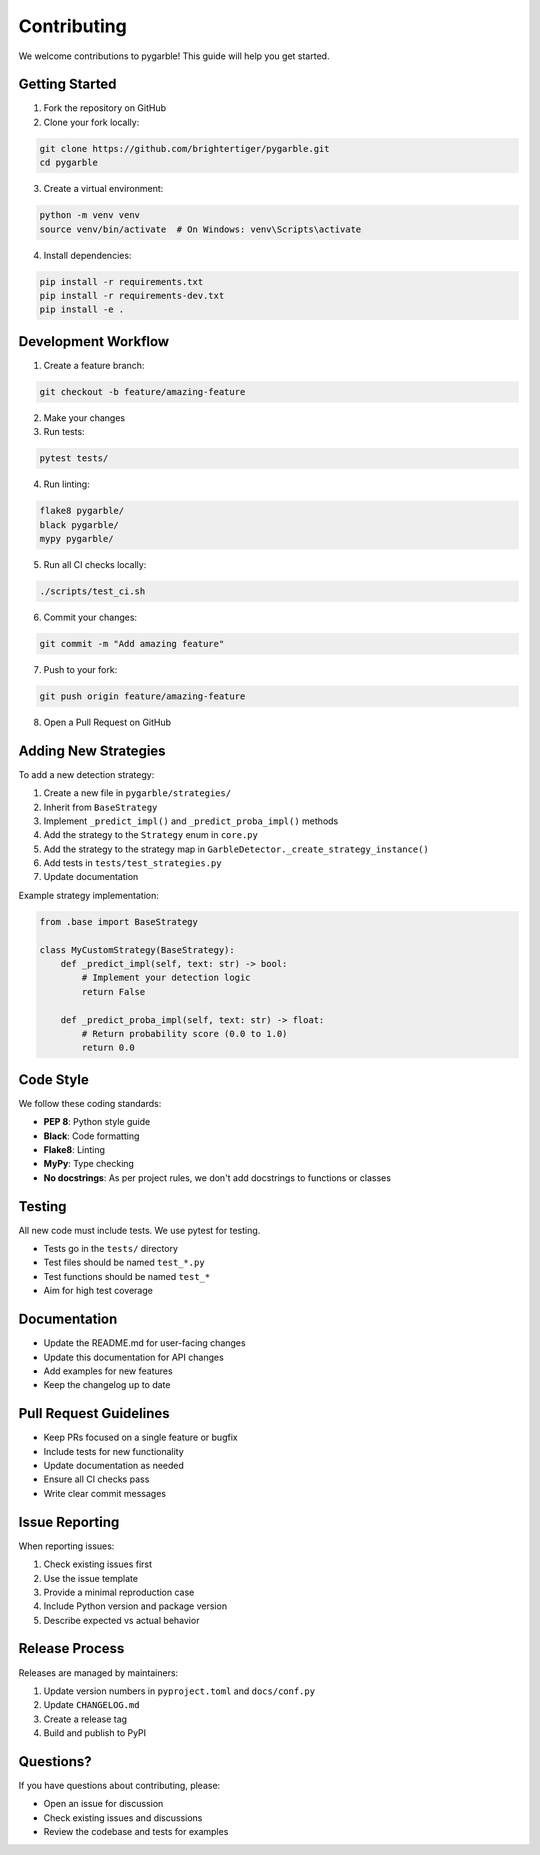 Contributing
============

We welcome contributions to pygarble! This guide will help you get started.

Getting Started
---------------

1. Fork the repository on GitHub
2. Clone your fork locally:

.. code-block:: bash

   git clone https://github.com/brightertiger/pygarble.git
   cd pygarble

3. Create a virtual environment:

.. code-block:: bash

   python -m venv venv
   source venv/bin/activate  # On Windows: venv\Scripts\activate

4. Install dependencies:

.. code-block:: bash

   pip install -r requirements.txt
   pip install -r requirements-dev.txt
   pip install -e .

Development Workflow
--------------------

1. Create a feature branch:

.. code-block:: bash

   git checkout -b feature/amazing-feature

2. Make your changes
3. Run tests:

.. code-block:: bash

   pytest tests/

4. Run linting:

.. code-block:: bash

   flake8 pygarble/
   black pygarble/
   mypy pygarble/

5. Run all CI checks locally:

.. code-block:: bash

   ./scripts/test_ci.sh

6. Commit your changes:

.. code-block:: bash

   git commit -m "Add amazing feature"

7. Push to your fork:

.. code-block:: bash

   git push origin feature/amazing-feature

8. Open a Pull Request on GitHub

Adding New Strategies
---------------------

To add a new detection strategy:

1. Create a new file in ``pygarble/strategies/``
2. Inherit from ``BaseStrategy``
3. Implement ``_predict_impl()`` and ``_predict_proba_impl()`` methods
4. Add the strategy to the ``Strategy`` enum in ``core.py``
5. Add the strategy to the strategy map in ``GarbleDetector._create_strategy_instance()``
6. Add tests in ``tests/test_strategies.py``
7. Update documentation

Example strategy implementation:

.. code-block:: python

   from .base import BaseStrategy

   class MyCustomStrategy(BaseStrategy):
       def _predict_impl(self, text: str) -> bool:
           # Implement your detection logic
           return False

       def _predict_proba_impl(self, text: str) -> float:
           # Return probability score (0.0 to 1.0)
           return 0.0

Code Style
----------

We follow these coding standards:

- **PEP 8**: Python style guide
- **Black**: Code formatting
- **Flake8**: Linting
- **MyPy**: Type checking
- **No docstrings**: As per project rules, we don't add docstrings to functions or classes

Testing
-------

All new code must include tests. We use pytest for testing.

- Tests go in the ``tests/`` directory
- Test files should be named ``test_*.py``
- Test functions should be named ``test_*``
- Aim for high test coverage

Documentation
-------------

- Update the README.md for user-facing changes
- Update this documentation for API changes
- Add examples for new features
- Keep the changelog up to date

Pull Request Guidelines
-----------------------

- Keep PRs focused on a single feature or bugfix
- Include tests for new functionality
- Update documentation as needed
- Ensure all CI checks pass
- Write clear commit messages

Issue Reporting
---------------

When reporting issues:

1. Check existing issues first
2. Use the issue template
3. Provide a minimal reproduction case
4. Include Python version and package version
5. Describe expected vs actual behavior

Release Process
---------------

Releases are managed by maintainers:

1. Update version numbers in ``pyproject.toml`` and ``docs/conf.py``
2. Update ``CHANGELOG.md``
3. Create a release tag
4. Build and publish to PyPI

Questions?
----------

If you have questions about contributing, please:

- Open an issue for discussion
- Check existing issues and discussions
- Review the codebase and tests for examples
